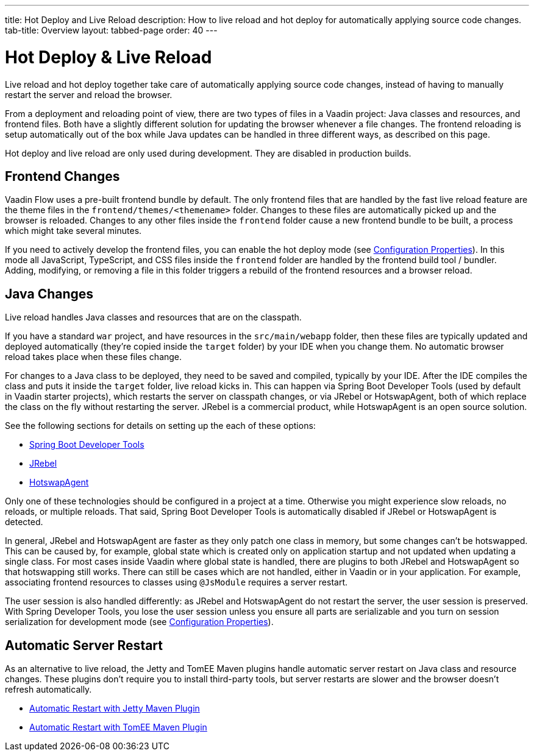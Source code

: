 ---
title: Hot Deploy and Live Reload
description: How to live reload and hot deploy for automatically applying source code changes.
tab-title: Overview
layout: tabbed-page
order: 40
---


= Hot Deploy pass:[&] Live Reload

Live reload and hot deploy together take care of automatically applying source code changes, instead of having to manually restart the server and reload the browser.

From a deployment and reloading point of view, there are two types of files in a Vaadin project: Java classes and resources, and frontend files. Both have a slightly different solution for updating the browser whenever a file changes. The frontend reloading is setup automatically out of the box while Java updates can be handled in three different ways, as described on this page.

Hot deploy and live reload are only used during development. They are disabled in production builds.

== Frontend Changes

Vaadin Flow uses a pre-built frontend bundle by default. The only frontend files that are handled by the fast live reload feature are the theme files in the `frontend/themes/<themename>` folder. Changes to these files are automatically picked up and the browser is reloaded. Changes to any other files inside the `frontend` folder cause a new frontend bundle to be built, a process which might take several minutes.

If you need to actively develop the frontend files, you can enable the hot deploy mode (see <<{articles}/configuration/properties#,Configuration Properties>>). In this mode all JavaScript, TypeScript, and CSS files inside the `frontend` folder are handled by the frontend build tool / bundler. Adding, modifying, or removing a file in this folder triggers a rebuild of the frontend resources and a browser reload.

== Java Changes

Live reload handles Java classes and resources that are on the classpath.

If you have a standard `war` project, and have resources in the `src/main/webapp` folder, then these files are typically updated and deployed automatically (they're copied inside the `target` folder) by your IDE when you change them. No automatic browser reload takes place when these files change.

For changes to a Java class to be deployed, they need to be saved and compiled, typically by your IDE. After the IDE compiles the class and puts it inside the `target` folder, live reload kicks in. This can happen via Spring Boot Developer Tools (used by default in Vaadin starter projects), which restarts the server on classpath changes, or via JRebel or HotswapAgent, both of which replace the class on the fly without restarting the server. JRebel is a commercial product, while HotswapAgent is an open source solution.

See the following sections for details on setting up the each of these options:

** <<spring-boot#, Spring Boot Developer Tools>>
** <<jrebel#, JRebel>>
** <<hotswap-agent#, HotswapAgent>>

Only one of these technologies should be configured in a project at a time. Otherwise you might experience slow reloads, no reloads, or multiple reloads. That said, Spring Boot Developer Tools is automatically disabled if JRebel or HotswapAgent is detected.

In general, JRebel and HotswapAgent are faster as they only patch one class in memory, but some changes can't be hotswapped. This can be caused by, for example, global state which is created only on application startup and not updated when updating a single class. For most cases inside Vaadin where global state is handled, there are plugins to both JRebel and HotswapAgent so that hotswapping still works. There can still be cases which are not handled, either in Vaadin or in your application. For example, associating frontend resources to classes using `@JsModule` requires a server restart.

The user session is also handled differently: as JRebel and HotswapAgent do not restart the server, the user session is preserved. With Spring Developer Tools, you lose the user session unless you ensure all parts are serializable and you turn on session serialization for development mode (see <<{articles}/configuration/properties#,Configuration Properties>>).

== Automatic Server Restart

As an alternative to live reload, the Jetty and TomEE Maven plugins handle automatic server restart on Java class and resource changes. These plugins don't require you to install third-party tools, but server restarts are slower and the browser doesn't refresh automatically.

** <<jetty#, Automatic Restart with Jetty Maven Plugin>>
** <<cdi#, Automatic Restart with TomEE Maven Plugin>>

++++
<style>
[class^=PageHeader-module-descriptionContainer] {display: none;}
</style>
++++